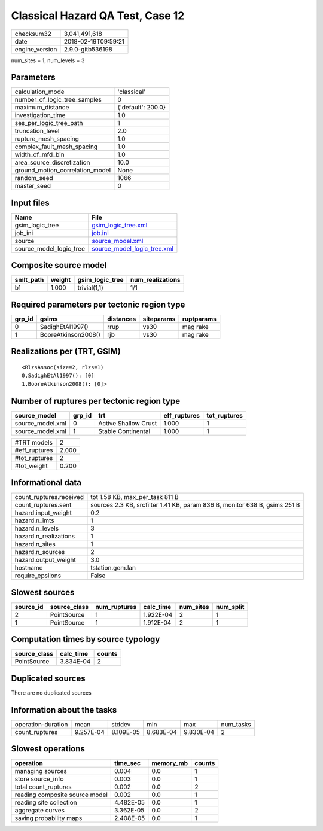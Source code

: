 Classical Hazard QA Test, Case 12
=================================

============== ===================
checksum32     3,041,491,618      
date           2018-02-19T09:59:21
engine_version 2.9.0-gitb536198   
============== ===================

num_sites = 1, num_levels = 3

Parameters
----------
=============================== ==================
calculation_mode                'classical'       
number_of_logic_tree_samples    0                 
maximum_distance                {'default': 200.0}
investigation_time              1.0               
ses_per_logic_tree_path         1                 
truncation_level                2.0               
rupture_mesh_spacing            1.0               
complex_fault_mesh_spacing      1.0               
width_of_mfd_bin                1.0               
area_source_discretization      10.0              
ground_motion_correlation_model None              
random_seed                     1066              
master_seed                     0                 
=============================== ==================

Input files
-----------
======================= ============================================================
Name                    File                                                        
======================= ============================================================
gsim_logic_tree         `gsim_logic_tree.xml <gsim_logic_tree.xml>`_                
job_ini                 `job.ini <job.ini>`_                                        
source                  `source_model.xml <source_model.xml>`_                      
source_model_logic_tree `source_model_logic_tree.xml <source_model_logic_tree.xml>`_
======================= ============================================================

Composite source model
----------------------
========= ====== =============== ================
smlt_path weight gsim_logic_tree num_realizations
========= ====== =============== ================
b1        1.000  trivial(1,1)    1/1             
========= ====== =============== ================

Required parameters per tectonic region type
--------------------------------------------
====== =================== ========= ========== ==========
grp_id gsims               distances siteparams ruptparams
====== =================== ========= ========== ==========
0      SadighEtAl1997()    rrup      vs30       mag rake  
1      BooreAtkinson2008() rjb       vs30       mag rake  
====== =================== ========= ========== ==========

Realizations per (TRT, GSIM)
----------------------------

::

  <RlzsAssoc(size=2, rlzs=1)
  0,SadighEtAl1997(): [0]
  1,BooreAtkinson2008(): [0]>

Number of ruptures per tectonic region type
-------------------------------------------
================ ====== ==================== ============ ============
source_model     grp_id trt                  eff_ruptures tot_ruptures
================ ====== ==================== ============ ============
source_model.xml 0      Active Shallow Crust 1.000        1           
source_model.xml 1      Stable Continental   1.000        1           
================ ====== ==================== ============ ============

============= =====
#TRT models   2    
#eff_ruptures 2.000
#tot_ruptures 2    
#tot_weight   0.200
============= =====

Informational data
------------------
======================= ==========================================================================
count_ruptures.received tot 1.58 KB, max_per_task 811 B                                           
count_ruptures.sent     sources 2.3 KB, srcfilter 1.41 KB, param 836 B, monitor 638 B, gsims 251 B
hazard.input_weight     0.2                                                                       
hazard.n_imts           1                                                                         
hazard.n_levels         3                                                                         
hazard.n_realizations   1                                                                         
hazard.n_sites          1                                                                         
hazard.n_sources        2                                                                         
hazard.output_weight    3.0                                                                       
hostname                tstation.gem.lan                                                          
require_epsilons        False                                                                     
======================= ==========================================================================

Slowest sources
---------------
========= ============ ============ ========= ========= =========
source_id source_class num_ruptures calc_time num_sites num_split
========= ============ ============ ========= ========= =========
2         PointSource  1            1.922E-04 2         1        
1         PointSource  1            1.912E-04 2         1        
========= ============ ============ ========= ========= =========

Computation times by source typology
------------------------------------
============ ========= ======
source_class calc_time counts
============ ========= ======
PointSource  3.834E-04 2     
============ ========= ======

Duplicated sources
------------------
There are no duplicated sources

Information about the tasks
---------------------------
================== ========= ========= ========= ========= =========
operation-duration mean      stddev    min       max       num_tasks
count_ruptures     9.257E-04 8.109E-05 8.683E-04 9.830E-04 2        
================== ========= ========= ========= ========= =========

Slowest operations
------------------
============================== ========= ========= ======
operation                      time_sec  memory_mb counts
============================== ========= ========= ======
managing sources               0.004     0.0       1     
store source_info              0.003     0.0       1     
total count_ruptures           0.002     0.0       2     
reading composite source model 0.002     0.0       1     
reading site collection        4.482E-05 0.0       1     
aggregate curves               3.362E-05 0.0       2     
saving probability maps        2.408E-05 0.0       1     
============================== ========= ========= ======